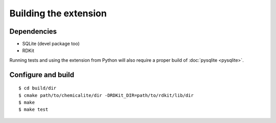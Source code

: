 Building the extension
======================

Dependencies
------------

* SQLite (devel package too)
* RDKit

Running tests and using the extension from Python will also require a proper build of :doc:`pysqlite <pysqlite>`.

Configure and build
-------------------

::

    $ cd build/dir
    $ cmake path/to/chemicalite/dir -DRDKit_DIR=path/to/rdkit/lib/dir
    $ make
    $ make test


